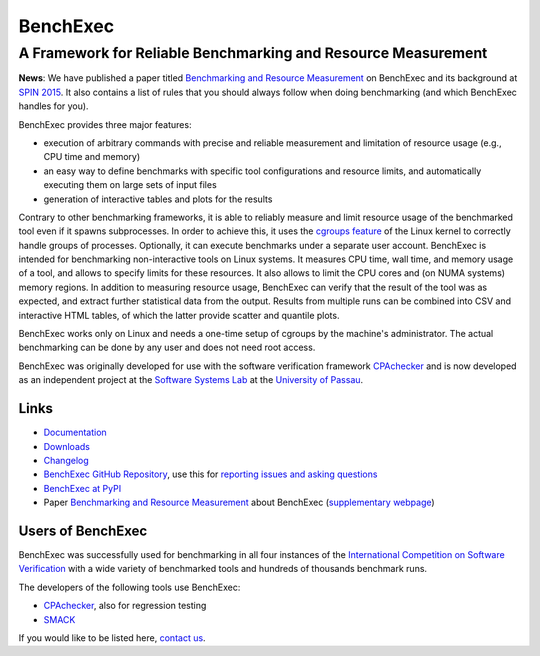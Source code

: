 BenchExec
=========

A Framework for Reliable Benchmarking and Resource Measurement
--------------------------------------------------------------

|Build Status| |Code Quality| |Test Coverage| |PyPI version| |Apache 2.0
License|

**News**: We have published a paper titled `Benchmarking and Resource
Measurement <http://www.sosy-lab.org/~dbeyer/Publications/2015-SPIN.Benchmarking_and_Resource_Measurement.pdf>`__
on BenchExec and its background at `SPIN
2015 <http://www.spin2015.org/>`__. It also contains a list of rules
that you should always follow when doing benchmarking (and which
BenchExec handles for you).

BenchExec provides three major features:

-  execution of arbitrary commands with precise and reliable measurement
   and limitation of resource usage (e.g., CPU time and memory)
-  an easy way to define benchmarks with specific tool configurations
   and resource limits, and automatically executing them on large sets
   of input files
-  generation of interactive tables and plots for the results

Contrary to other benchmarking frameworks, it is able to reliably
measure and limit resource usage of the benchmarked tool even if it
spawns subprocesses. In order to achieve this, it uses the `cgroups
feature <https://www.kernel.org/doc/Documentation/cgroups/cgroups.txt>`__
of the Linux kernel to correctly handle groups of processes. Optionally,
it can execute benchmarks under a separate user account. BenchExec is
intended for benchmarking non-interactive tools on Linux systems. It
measures CPU time, wall time, and memory usage of a tool, and allows to
specify limits for these resources. It also allows to limit the CPU
cores and (on NUMA systems) memory regions. In addition to measuring
resource usage, BenchExec can verify that the result of the tool was as
expected, and extract further statistical data from the output. Results
from multiple runs can be combined into CSV and interactive HTML tables,
of which the latter provide scatter and quantile plots.

BenchExec works only on Linux and needs a one-time setup of cgroups by
the machine's administrator. The actual benchmarking can be done by any
user and does not need root access.

BenchExec was originally developed for use with the software
verification framework `CPAchecker <http://cpachecker.sosy-lab.org>`__
and is now developed as an independent project at the `Software Systems
Lab <http://www.sosy-lab.org>`__ at the `University of
Passau <http://www.uni-passau.de>`__.

Links
~~~~~

-  `Documentation <https://github.com/dbeyer/benchexec/tree/master/doc/INDEX.md>`__
-  `Downloads <https://github.com/dbeyer/benchexec/releases>`__
-  `Changelog <https://github.com/dbeyer/benchexec/tree/master/CHANGELOG.md>`__
-  `BenchExec GitHub
   Repository <https://github.com/dbeyer/benchexec>`__, use this for
   `reporting issues and asking
   questions <https://github.com/dbeyer/benchexec/issues>`__
-  `BenchExec at PyPI <https://pypi.python.org/pypi/BenchExec>`__
-  Paper `Benchmarking and Resource
   Measurement <http://www.sosy-lab.org/~dbeyer/Publications/2015-SPIN.Benchmarking_and_Resource_Measurement.pdf>`__
   about BenchExec (`supplementary
   webpage <http://www.sosy-lab.org/~dbeyer/benchmarking/>`__)

Users of BenchExec
~~~~~~~~~~~~~~~~~~

BenchExec was successfully used for benchmarking in all four instances
of the `International Competition on Software
Verification <http://sv-comp.sosy-lab.org>`__ with a wide variety of
benchmarked tools and hundreds of thousands benchmark runs.

The developers of the following tools use BenchExec:

-  `CPAchecker <http://cpachecker.sosy-lab.org>`__, also for regression
   testing
-  `SMACK <https://github.com/smackers/smack>`__

If you would like to be listed here, `contact
us <https://github.com/dbeyer/benchexec/issues/new>`__.

.. |Build Status| image:: https://travis-ci.org/dbeyer/benchexec.svg?branch=master
   :target: https://travis-ci.org/dbeyer/benchexec
.. |Code Quality| image:: https://api.codacy.com/project/badge/grade/d9926a7a5cb04bcaa8d43caae38a9c36
   :target: https://www.codacy.com/app/PhilippWendler/benchexec
.. |Test Coverage| image:: https://api.codacy.com/project/badge/coverage/d9926a7a5cb04bcaa8d43caae38a9c36
   :target: https://www.codacy.com/app/PhilippWendler/benchexec
.. |PyPI version| image:: https://badge.fury.io/py/benchexec.svg
   :target: https://badge.fury.io/py/benchexec
.. |Apache 2.0 License| image:: https://img.shields.io/badge/license-Apache--2-brightgreen.svg?style=flat
   :target: http://www.apache.org/licenses/LICENSE-2.0


